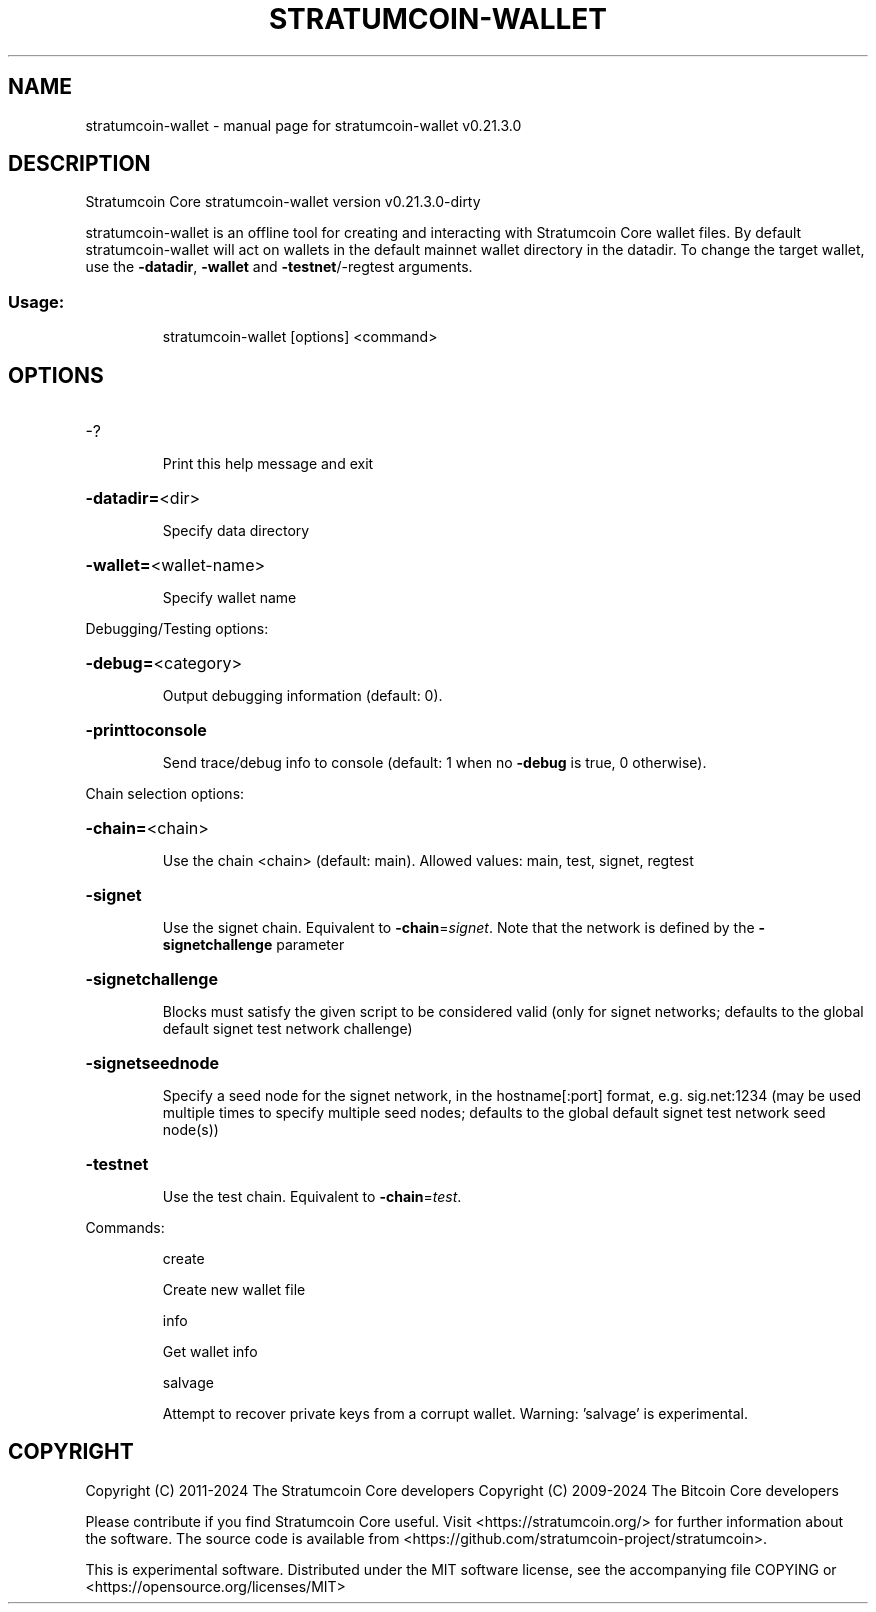 .\" DO NOT MODIFY THIS FILE!  It was generated by help2man 1.49.1.
.TH STRATUMCOIN-WALLET "1" "March 2024" "stratumcoin-wallet v0.21.3.0" "User Commands"
.SH NAME
stratumcoin-wallet \- manual page for stratumcoin-wallet v0.21.3.0
.SH DESCRIPTION
Stratumcoin Core stratumcoin\-wallet version v0.21.3.0\-dirty
.PP
stratumcoin\-wallet is an offline tool for creating and interacting with Stratumcoin Core wallet files.
By default stratumcoin\-wallet will act on wallets in the default mainnet wallet directory in the datadir.
To change the target wallet, use the \fB\-datadir\fR, \fB\-wallet\fR and \fB\-testnet\fR/\-regtest arguments.
.SS "Usage:"
.IP
stratumcoin\-wallet [options] <command>
.SH OPTIONS
.HP
\-?
.IP
Print this help message and exit
.HP
\fB\-datadir=\fR<dir>
.IP
Specify data directory
.HP
\fB\-wallet=\fR<wallet\-name>
.IP
Specify wallet name
.PP
Debugging/Testing options:
.HP
\fB\-debug=\fR<category>
.IP
Output debugging information (default: 0).
.HP
\fB\-printtoconsole\fR
.IP
Send trace/debug info to console (default: 1 when no \fB\-debug\fR is true, 0
otherwise).
.PP
Chain selection options:
.HP
\fB\-chain=\fR<chain>
.IP
Use the chain <chain> (default: main). Allowed values: main, test,
signet, regtest
.HP
\fB\-signet\fR
.IP
Use the signet chain. Equivalent to \fB\-chain\fR=\fI\,signet\/\fR. Note that the network
is defined by the \fB\-signetchallenge\fR parameter
.HP
\fB\-signetchallenge\fR
.IP
Blocks must satisfy the given script to be considered valid (only for
signet networks; defaults to the global default signet test
network challenge)
.HP
\fB\-signetseednode\fR
.IP
Specify a seed node for the signet network, in the hostname[:port]
format, e.g. sig.net:1234 (may be used multiple times to specify
multiple seed nodes; defaults to the global default signet test
network seed node(s))
.HP
\fB\-testnet\fR
.IP
Use the test chain. Equivalent to \fB\-chain\fR=\fI\,test\/\fR.
.PP
Commands:
.IP
create
.IP
Create new wallet file
.IP
info
.IP
Get wallet info
.IP
salvage
.IP
Attempt to recover private keys from a corrupt wallet. Warning:
\&'salvage' is experimental.
.SH COPYRIGHT
Copyright (C) 2011-2024 The Stratumcoin Core developers
Copyright (C) 2009-2024 The Bitcoin Core developers

Please contribute if you find Stratumcoin Core useful. Visit
<https://stratumcoin.org/> for further information about the software.
The source code is available from
<https://github.com/stratumcoin-project/stratumcoin>.

This is experimental software.
Distributed under the MIT software license, see the accompanying file COPYING
or <https://opensource.org/licenses/MIT>
